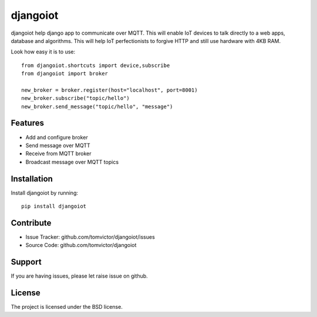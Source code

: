 djangoiot
=========

djangoiot help django app to communicate over MQTT. This will enable IoT
devices to talk directly to a web apps, database and algorithms. This will help IoT perfectionists
to forgive HTTP and still use hardware with 4KB RAM.

Look how easy it is to use::

    from djangoiot.shortcuts import device,subscribe
    from djangoiot import broker

    new_broker = broker.register(host="localhost", port=8001)
    new_broker.subscribe("topic/hello")
    new_broker.send_message("topic/hello", "message")


Features
--------

- Add and configure broker
- Send message over MQTT
- Receive from MQTT broker
- Broadcast message over MQTT topics

Installation
------------

Install djangoiot by running::

    pip install djangoiot


Contribute
----------

- Issue Tracker: github.com/tomvictor/djangoiot/issues
- Source Code: github.com/tomvictor/djangoiot

Support
-------

If you are having issues, please let raise issue on github.

License
-------

The project is licensed under the BSD license.
